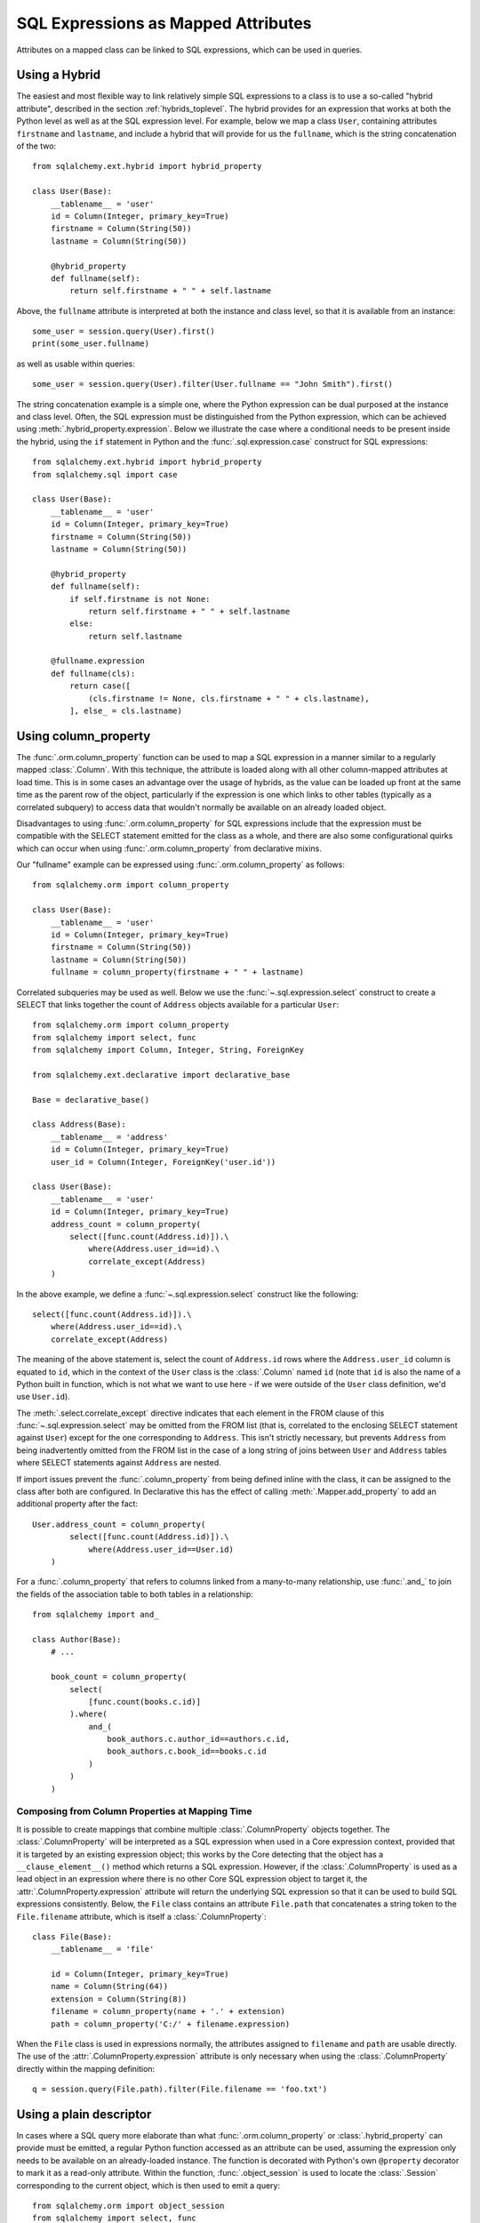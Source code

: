.. module:: sqlalchemy.orm

.. _mapper_sql_expressions:

SQL Expressions as Mapped Attributes
====================================

Attributes on a mapped class can be linked to SQL expressions, which can
be used in queries.

Using a Hybrid
--------------

The easiest and most flexible way to link relatively simple SQL expressions to a class is to use a so-called
"hybrid attribute",
described in the section :ref:`hybrids_toplevel`.  The hybrid provides
for an expression that works at both the Python level as well as at the
SQL expression level.  For example, below we map a class ``User``,
containing attributes ``firstname`` and ``lastname``, and include a hybrid that
will provide for us the ``fullname``, which is the string concatenation of the two::

    from sqlalchemy.ext.hybrid import hybrid_property

    class User(Base):
        __tablename__ = 'user'
        id = Column(Integer, primary_key=True)
        firstname = Column(String(50))
        lastname = Column(String(50))

        @hybrid_property
        def fullname(self):
            return self.firstname + " " + self.lastname

Above, the ``fullname`` attribute is interpreted at both the instance and
class level, so that it is available from an instance::

    some_user = session.query(User).first()
    print(some_user.fullname)

as well as usable within queries::

    some_user = session.query(User).filter(User.fullname == "John Smith").first()

The string concatenation example is a simple one, where the Python expression
can be dual purposed at the instance and class level.  Often, the SQL expression
must be distinguished from the Python expression, which can be achieved using
:meth:`.hybrid_property.expression`.  Below we illustrate the case where a conditional
needs to be present inside the hybrid, using the ``if`` statement in Python and the
:func:`.sql.expression.case` construct for SQL expressions::

    from sqlalchemy.ext.hybrid import hybrid_property
    from sqlalchemy.sql import case

    class User(Base):
        __tablename__ = 'user'
        id = Column(Integer, primary_key=True)
        firstname = Column(String(50))
        lastname = Column(String(50))

        @hybrid_property
        def fullname(self):
            if self.firstname is not None:
                return self.firstname + " " + self.lastname
            else:
                return self.lastname

        @fullname.expression
        def fullname(cls):
            return case([
                (cls.firstname != None, cls.firstname + " " + cls.lastname),
            ], else_ = cls.lastname)

.. _mapper_column_property_sql_expressions:

Using column_property
---------------------

The :func:`.orm.column_property` function can be used to map a SQL
expression in a manner similar to a regularly mapped :class:`.Column`.
With this technique, the attribute is loaded
along with all other column-mapped attributes at load time.  This is in some
cases an advantage over the usage of hybrids, as the value can be loaded
up front at the same time as the parent row of the object, particularly if
the expression is one which links to other tables (typically as a correlated
subquery) to access data that wouldn't normally be
available on an already loaded object.

Disadvantages to using :func:`.orm.column_property` for SQL expressions include that
the expression must be compatible with the SELECT statement emitted for the class
as a whole, and there are also some configurational quirks which can occur
when using :func:`.orm.column_property` from declarative mixins.

Our "fullname" example can be expressed using :func:`.orm.column_property` as
follows::

    from sqlalchemy.orm import column_property

    class User(Base):
        __tablename__ = 'user'
        id = Column(Integer, primary_key=True)
        firstname = Column(String(50))
        lastname = Column(String(50))
        fullname = column_property(firstname + " " + lastname)

Correlated subqueries may be used as well.  Below we use the :func:`~.sql.expression.select`
construct to create a SELECT that links together the count of ``Address``
objects available for a particular ``User``::

    from sqlalchemy.orm import column_property
    from sqlalchemy import select, func
    from sqlalchemy import Column, Integer, String, ForeignKey

    from sqlalchemy.ext.declarative import declarative_base

    Base = declarative_base()

    class Address(Base):
        __tablename__ = 'address'
        id = Column(Integer, primary_key=True)
        user_id = Column(Integer, ForeignKey('user.id'))

    class User(Base):
        __tablename__ = 'user'
        id = Column(Integer, primary_key=True)
        address_count = column_property(
            select([func.count(Address.id)]).\
                where(Address.user_id==id).\
                correlate_except(Address)
        )

In the above example, we define a :func:`~.sql.expression.select` construct like the following::

    select([func.count(Address.id)]).\
        where(Address.user_id==id).\
        correlate_except(Address)

The meaning of the above statement is, select the count of ``Address.id`` rows
where the ``Address.user_id`` column is equated to ``id``, which in the context
of the ``User`` class is the :class:`.Column` named ``id`` (note that ``id`` is
also the name of a Python built in function, which is not what we want to use
here - if we were outside of the ``User`` class definition, we'd use ``User.id``).

The :meth:`.select.correlate_except` directive indicates that each element in the
FROM clause of this :func:`~.sql.expression.select` may be omitted from the FROM list (that is, correlated
to the enclosing SELECT statement against ``User``) except for the one corresponding
to ``Address``.  This isn't strictly necessary, but prevents ``Address`` from
being inadvertently omitted from the FROM list in the case of a long string
of joins between ``User`` and ``Address`` tables where SELECT statements against
``Address`` are nested.

If import issues prevent the :func:`.column_property` from being defined
inline with the class, it can be assigned to the class after both
are configured.   In Declarative this has the effect of calling :meth:`.Mapper.add_property`
to add an additional property after the fact::

    User.address_count = column_property(
            select([func.count(Address.id)]).\
                where(Address.user_id==User.id)
        )

For a :func:`.column_property` that refers to columns linked from a
many-to-many relationship, use :func:`.and_` to join the fields of the
association table to both tables in a relationship::

    from sqlalchemy import and_

    class Author(Base):
        # ...

        book_count = column_property(
            select(
                [func.count(books.c.id)]
            ).where(
                and_(
                    book_authors.c.author_id==authors.c.id,
                    book_authors.c.book_id==books.c.id
                )
            )
        )

.. _mapper_column_property_sql_expressions_composed:

Composing from Column Properties at Mapping Time
^^^^^^^^^^^^^^^^^^^^^^^^^^^^^^^^^^^^^^^^^^^^^^^^

It is possible to create mappings that combine multiple
:class:`.ColumnProperty` objects together.  The :class:`.ColumnProperty` will
be interpreted as a SQL expression when used in a Core expression context,
provided that it is targeted by an existing expression object; this works by
the Core detecting that the object has a ``__clause_element__()`` method which
returns a SQL expression.   However, if the :class:`.ColumnProperty` is used as
a lead object in an expression where there is no other Core SQL expression
object to target it, the :attr:`.ColumnProperty.expression` attribute will
return the underlying SQL expression so that it can be used to build SQL
expressions consistently.  Below, the ``File`` class contains an attribute
``File.path`` that concatenates a string token to the ``File.filename``
attribute, which is itself a :class:`.ColumnProperty`::


    class File(Base):
        __tablename__ = 'file'

        id = Column(Integer, primary_key=True)
        name = Column(String(64))
        extension = Column(String(8))
        filename = column_property(name + '.' + extension)
        path = column_property('C:/' + filename.expression)

When the ``File`` class is used in expressions normally, the attributes
assigned to ``filename`` and ``path`` are usable directly.  The use of the
:attr:`.ColumnProperty.expression` attribute is only necessary when using
the :class:`.ColumnProperty` directly within the mapping definition::

    q = session.query(File.path).filter(File.filename == 'foo.txt')


Using a plain descriptor
------------------------

In cases where a SQL query more elaborate than what :func:`.orm.column_property`
or :class:`.hybrid_property` can provide must be emitted, a regular Python
function accessed as an attribute can be used, assuming the expression
only needs to be available on an already-loaded instance.   The function
is decorated with Python's own ``@property`` decorator to mark it as a read-only
attribute.   Within the function, :func:`.object_session`
is used to locate the :class:`.Session` corresponding to the current object,
which is then used to emit a query::

    from sqlalchemy.orm import object_session
    from sqlalchemy import select, func

    class User(Base):
        __tablename__ = 'user'
        id = Column(Integer, primary_key=True)
        firstname = Column(String(50))
        lastname = Column(String(50))

        @property
        def address_count(self):
            return object_session(self).\
                scalar(
                    select([func.count(Address.id)]).\
                        where(Address.user_id==self.id)
                )

The plain descriptor approach is useful as a last resort, but is less performant
in the usual case than both the hybrid and column property approaches, in that
it needs to emit a SQL query upon each access.

.. _mapper_querytime_expression:

Query-time SQL expressions as mapped attributes
-----------------------------------------------

When using :meth:`.Session.query`, we have the option to specify not just
mapped entities but ad-hoc SQL expressions as well.  Suppose if a class
``A`` had integer attributes ``.x`` and ``.y``, we could query for ``A``
objects, and additionally the sum of ``.x`` and ``.y``, as follows::

    q = session.query(A, A.x + A.y)

The above query returns tuples of the form ``(A object, integer)``.

An option exists which can apply the ad-hoc ``A.x + A.y`` expression to the
returned ``A`` objects instead of as a separate tuple entry; this is the
:func:`.with_expression` query option in conjunction with the
:func:`.query_expression` attribute mapping.    The class is mapped
to include a placeholder attribute where any particular SQL expression
may be applied::

    from sqlalchemy.orm import query_expression

    class A(Base):
        __tablename__ = 'a'
        id = Column(Integer, primary_key=True)
        x = Column(Integer)
        y = Column(Integer)

        expr = query_expression()

We can then query for objects of type ``A``, applying an arbitrary
SQL expression to be populated into ``A.expr``::

    from sqlalchemy.orm import with_expression
    q = session.query(A).options(
        with_expression(A.expr, A.x + A.y))

The :func:`.query_expression` mapping has these caveats:

* On an object where :func:`.query_expression` were not used to populate
  the attribute, the attribute on an object instance will have the value
  ``None``.

* The query_expression value **does not refresh when the object is
  expired**.  Once the object is expired, either via :meth:`.Session.expire`
  or via the expire_on_commit behavior of :meth:`.Session.commit`, the value is
  removed from the attribute and will return ``None`` on subsequent access.
  Only by running a new :class:`.Query` that touches the object which includes
  a new :func:`.with_expression` directive will the attribute be set to a
  non-None value.

* The mapped attribute currently **cannot** be applied to other parts of the
  query, such as the WHERE clause, the ORDER BY clause, and make use of the
  ad-hoc expression; that is, this won't work::

    # wont work
    q = session.query(A).options(
        with_expression(A.expr, A.x + A.y)
    ).filter(A.expr > 5).order_by(A.expr)

  The ``A.expr`` expression will resolve to NULL in the above WHERE clause
  and ORDER BY clause. To use the expression throughout the query, assign to a
  variable and use that::

    a_expr = A.x + A.y
    q = session.query(A).options(
        with_expression(A.expr, a_expr)
    ).filter(a_expr > 5).order_by(a_expr)

.. versionadded:: 1.2

